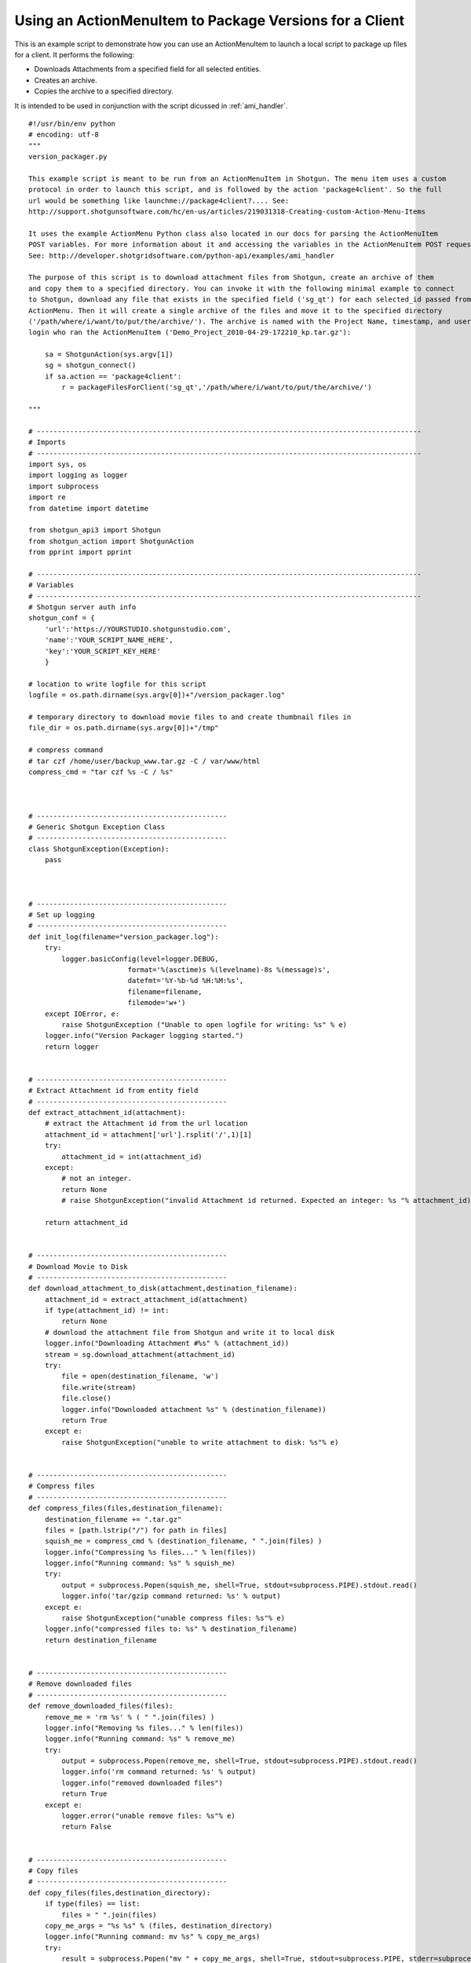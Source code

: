 .. _ami_version_packager:

########################################################
Using an ActionMenuItem to Package Versions for a Client
########################################################

This is an example script to demonstrate how you can use an ActionMenuItem to launch a local 
script to package up files for a client. It performs the following:

-  Downloads Attachments from a specified field for all selected entities.
-  Creates an archive.
-  Copies the archive to a specified directory.

It is intended to be used in conjunction with the script dicussed in :ref:`ami_handler`.

::

    #!/usr/bin/env python
    # encoding: utf-8
    """
    version_packager.py

    This example script is meant to be run from an ActionMenuItem in Shotgun. The menu item uses a custom
    protocol in order to launch this script, and is followed by the action 'package4client'. So the full
    url would be something like launchme://package4client?.... See:
    http://support.shotgunsoftware.com/hc/en-us/articles/219031318-Creating-custom-Action-Menu-Items

    It uses the example ActionMenu Python class also located in our docs for parsing the ActionMenuItem
    POST variables. For more information about it and accessing the variables in the ActionMenuItem POST request,
    See: http://developer.shotgridsoftware.com/python-api/examples/ami_handler

    The purpose of this script is to download attachment files from Shotgun, create an archive of them
    and copy them to a specified directory. You can invoke it with the following minimal example to connect
    to Shotgun, download any file that exists in the specified field ('sg_qt') for each selected_id passed from the 
    ActionMenu. Then it will create a single archive of the files and move it to the specified directory
    ('/path/where/i/want/to/put/the/archive/'). The archive is named with the Project Name, timestamp, and user
    login who ran the ActionMenuItem ('Demo_Project_2010-04-29-172210_kp.tar.gz'):

        sa = ShotgunAction(sys.argv[1])
        sg = shotgun_connect()    
        if sa.action == 'package4client':
            r = packageFilesForClient('sg_qt','/path/where/i/want/to/put/the/archive/')
     
    """

    # ---------------------------------------------------------------------------------------------
    # Imports
    # ---------------------------------------------------------------------------------------------
    import sys, os
    import logging as logger
    import subprocess
    import re
    from datetime import datetime

    from shotgun_api3 import Shotgun
    from shotgun_action import ShotgunAction
    from pprint import pprint

    # ---------------------------------------------------------------------------------------------
    # Variables
    # ---------------------------------------------------------------------------------------------
    # Shotgun server auth info
    shotgun_conf = {
        'url':'https://YOURSTUDIO.shotgunstudio.com', 
        'name':'YOUR_SCRIPT_NAME_HERE', 
        'key':'YOUR_SCRIPT_KEY_HERE'
        }

    # location to write logfile for this script
    logfile = os.path.dirname(sys.argv[0])+"/version_packager.log"

    # temporary directory to download movie files to and create thumbnail files in
    file_dir = os.path.dirname(sys.argv[0])+"/tmp" 

    # compress command 
    # tar czf /home/user/backup_www.tar.gz -C / var/www/html
    compress_cmd = "tar czf %s -C / %s"



    # ----------------------------------------------
    # Generic Shotgun Exception Class
    # ----------------------------------------------
    class ShotgunException(Exception):
        pass



    # ----------------------------------------------
    # Set up logging
    # ----------------------------------------------
    def init_log(filename="version_packager.log"):    
        try:
            logger.basicConfig(level=logger.DEBUG,
                            format='%(asctime)s %(levelname)-8s %(message)s',
                            datefmt='%Y-%b-%d %H:%M:%s',
                            filename=filename,
                            filemode='w+')
        except IOError, e:
            raise ShotgunException ("Unable to open logfile for writing: %s" % e)
        logger.info("Version Packager logging started.") 
        return logger   


    # ----------------------------------------------
    # Extract Attachment id from entity field
    # ----------------------------------------------
    def extract_attachment_id(attachment):
        # extract the Attachment id from the url location
        attachment_id = attachment['url'].rsplit('/',1)[1]
        try:
            attachment_id = int(attachment_id)
        except:
            # not an integer. 
            return None
            # raise ShotgunException("invalid Attachment id returned. Expected an integer: %s "% attachment_id)   

        return attachment_id


    # ----------------------------------------------
    # Download Movie to Disk
    # ----------------------------------------------
    def download_attachment_to_disk(attachment,destination_filename):
        attachment_id = extract_attachment_id(attachment)
        if type(attachment_id) != int:
            return None
        # download the attachment file from Shotgun and write it to local disk
        logger.info("Downloading Attachment #%s" % (attachment_id)) 
        stream = sg.download_attachment(attachment_id)
        try:
            file = open(destination_filename, 'w')
            file.write(stream)
            file.close()
            logger.info("Downloaded attachment %s" % (destination_filename))
            return True 
        except e:
            raise ShotgunException("unable to write attachment to disk: %s"% e)   


    # ----------------------------------------------
    # Compress files
    # ----------------------------------------------
    def compress_files(files,destination_filename):
        destination_filename += ".tar.gz"
        files = [path.lstrip("/") for path in files]
        squish_me = compress_cmd % (destination_filename, " ".join(files) )
        logger.info("Compressing %s files..." % len(files))
        logger.info("Running command: %s" % squish_me)
        try:
            output = subprocess.Popen(squish_me, shell=True, stdout=subprocess.PIPE).stdout.read()
            logger.info('tar/gzip command returned: %s' % output)
        except e:
            raise ShotgunException("unable compress files: %s"% e)
        logger.info("compressed files to: %s" % destination_filename)
        return destination_filename


    # ----------------------------------------------
    # Remove downloaded files
    # ----------------------------------------------
    def remove_downloaded_files(files):
        remove_me = 'rm %s' % ( " ".join(files) )
        logger.info("Removing %s files..." % len(files))
        logger.info("Running command: %s" % remove_me)
        try:
            output = subprocess.Popen(remove_me, shell=True, stdout=subprocess.PIPE).stdout.read()
            logger.info('rm command returned: %s' % output)
            logger.info("removed downloaded files")
            return True
        except e:
            logger.error("unable remove files: %s"% e)
            return False


    # ----------------------------------------------
    # Copy files
    # ----------------------------------------------
    def copy_files(files,destination_directory):
        if type(files) == list:
            files = " ".join(files)
        copy_me_args = "%s %s" % (files, destination_directory)
        logger.info("Running command: mv %s" % copy_me_args)
        try:
            result = subprocess.Popen("mv " + copy_me_args, shell=True, stdout=subprocess.PIPE, stderr=subprocess.PIPE)
            # 0 = success, 1 = recoverable issues
            if result.returncode > 0:
                response = result.stderr.read()
                logger.error("Copy failed: %s"% response)
                raise ShotgunException("Copy failed: %s"% response)
        except OSError, e:
            raise ShotgunException("unable copy files: %s"% e)

        logger.info("copied files to: %s" % destination_directory)
        return destination_directory

        
        
    def packageFilesForClient(file_field,destination_dir):
        
        # get entities matching the selected ids    
        logger.info("Querying Shotgun for %s %ss" % (len(sa.selected_ids_filter), sa.params['entity_type'])) 
        entities = sg.find(sa.params['entity_type'],sa.selected_ids_filter,['id','code',file_field],filter_operator='any')
        
        # download the attachments for each entity, zip them, and copy to destination directory
        files = []
        for e in entities:
            if not e[file_field]:
                logger.info("%s #%s: No file exists. Skippinsa." % (sa.params['entity_type'], e['id'])) 
            else:
                logger.info("%s #%s: %s" % (sa.params['entity_type'], e['id'], e[file_field])) 
                path_to_file = file_dir+"/"+re.sub(r"\s+", '_', e[file_field]['name'])
                result = download_attachment_to_disk(e[file_field], path_to_file )           
                
                # only include attachments. urls won't return true
                if result:
                    files.append(path_to_file)
                
        # compress files
        # create a nice valid destination filename
        project_name = ''
        if 'project_name' in sa.params:
            project_name = re.sub(r"\s+", '_', sa.params['project_name'])+'_'
        dest_filename = project_name+datetime.today().strftime('%Y-%m-%d-%H%M%S')+"_"+sa.params['user_login']
        archive = compress_files(files,file_dir+"/"+dest_filename)
        
        # now that we have the archive, remove the downloads
        r = remove_downloaded_files(files)

        # copy to directory
        result = copy_files([archive],destination_dir)

        return True

            
    # ----------------------------------------------
    # Main Block
    # ----------------------------------------------
    if __name__ == "__main__":
        init_log(logfile)
        
        try:
            sa = ShotgunAction(sys.argv[1])
            logger.info("Firing... %s" % (sys.argv[1]) )
        except IndexError, e:
            raise ShotgunException("Missing POST arguments")
        
        sg = Shotgun(shotgun_conf['url'], shotgun_conf['name'], shotgun_conf['key'],convert_datetimes_to_utc=convert_tz) 
        
        if sa.action == 'package4client':
            result = packageFilesForClient('sg_qt','/Users/kp/Documents/shotgun/dev/api/files/')
        else:
            raise ShotgunException("Unknown action... :%s" % sa.action)
            
        
        print("\nVersion Packager done!")

